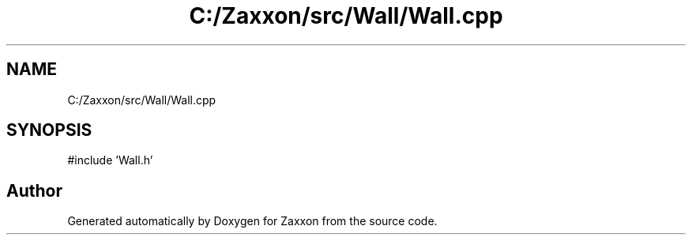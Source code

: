 .TH "C:/Zaxxon/src/Wall/Wall.cpp" 3 "Version 1.0" "Zaxxon" \" -*- nroff -*-
.ad l
.nh
.SH NAME
C:/Zaxxon/src/Wall/Wall.cpp
.SH SYNOPSIS
.br
.PP
\fR#include 'Wall\&.h'\fP
.br

.SH "Author"
.PP 
Generated automatically by Doxygen for Zaxxon from the source code\&.
